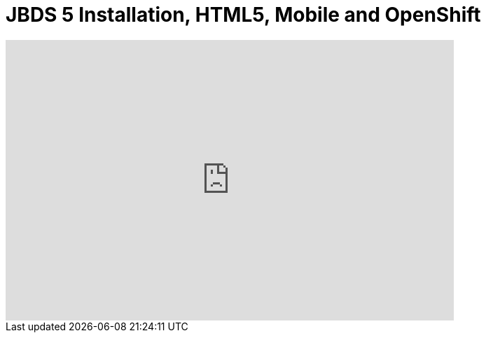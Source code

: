 = JBDS 5 Installation, HTML5, Mobile and OpenShift
:page-layout: videos
:page-category: installation
:page-order_in_category: 2

video::39606090[vimeo, width=640, height=400]
   
